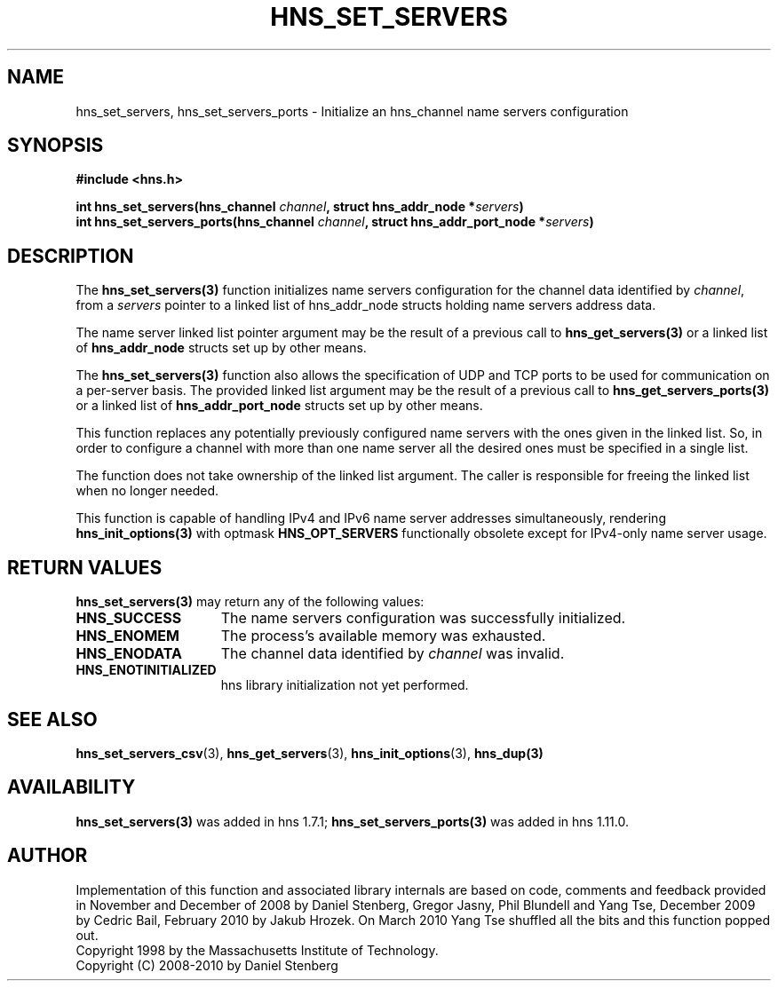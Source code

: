 .\"
.\" Copyright 2010 by Ben Greear <greearb@candelatech.com>
.\"
.\" Permission to use, copy, modify, and distribute this
.\" software and its documentation for any purpose and without
.\" fee is hereby granted, provided that the above copyright
.\" notice appear in all copies and that both that copyright
.\" notice and this permission notice appear in supporting
.\" documentation, and that the name of M.I.T. not be used in
.\" advertising or publicity pertaining to distribution of the
.\" software without specific, written prior permission.
.\" M.I.T. makes no representations about the suitability of
.\" this software for any purpose.  It is provided "as is"
.\" without express or implied warranty.
.\"
.TH HNS_SET_SERVERS 3 "5 March 2010"
.SH NAME
hns_set_servers, hns_set_servers_ports \- Initialize an hns_channel name servers configuration
.SH SYNOPSIS
.nf
.B #include <hns.h>
.PP
.B int hns_set_servers(hns_channel \fIchannel\fP, struct hns_addr_node *\fIservers\fP)
.B int hns_set_servers_ports(hns_channel \fIchannel\fP, struct hns_addr_port_node *\fIservers\fP)
.fi
.SH DESCRIPTION
The \fBhns_set_servers(3)\fP function initializes name servers configuration
for the channel data identified by
.IR channel ,
from a
.IR servers
pointer to a linked list of hns_addr_node structs holding name servers
address data.
.PP
The name server linked list pointer argument may be the result of a previous
call to \fBhns_get_servers(3)\fP or a linked list of \fBhns_addr_node\fP structs
set up by other means.
.PP
The \fBhns_set_servers(3)\fP function also allows the specification of UDP and
TCP ports to be used for communication on a per-server basis.  The provided
linked list argument may be the result of a previous call to
\fBhns_get_servers_ports(3)\fP or a linked list of \fBhns_addr_port_node\fP structs
set up by other means.
.PP
This function replaces any potentially previously configured name servers
with the ones given in the linked list. So, in order to configure a channel
with more than one name server all the desired ones must be specified in a
single list.
.PP
The function does not take ownership of the linked list argument.
The caller is responsible for freeing the linked list when no longer needed.
.PP
This function is capable of handling IPv4 and IPv6 name server
addresses simultaneously, rendering \fBhns_init_options(3)\fP with
optmask \fBHNS_OPT_SERVERS\fP functionally obsolete except for
IPv4-only name server usage.

.SH RETURN VALUES
.B hns_set_servers(3)
may return any of the following values:
.TP 15
.B HNS_SUCCESS
The name servers configuration was successfully initialized.
.TP 15
.B HNS_ENOMEM
The process's available memory was exhausted.
.TP 15
.B HNS_ENODATA
The channel data identified by 
.IR channel
was invalid.
.TP 15
.B HNS_ENOTINITIALIZED
hns library initialization not yet performed.
.SH SEE ALSO
.BR hns_set_servers_csv (3),
.BR hns_get_servers (3),
.BR hns_init_options (3),
.BR hns_dup(3)
.SH AVAILABILITY
\fBhns_set_servers(3)\fP was added in hns 1.7.1;
\fBhns_set_servers_ports(3)\fP was added in hns 1.11.0.
.SH AUTHOR
Implementation of this function and associated library internals are based
on code, comments and feedback provided in November and December of 2008 by
Daniel Stenberg, Gregor Jasny, Phil Blundell and Yang Tse, December 2009
by Cedric Bail, February 2010 by Jakub Hrozek. On March 2010 Yang Tse
shuffled all the bits and this function popped out.
.br
Copyright 1998 by the Massachusetts Institute of Technology.
.br
Copyright (C) 2008-2010 by Daniel Stenberg
